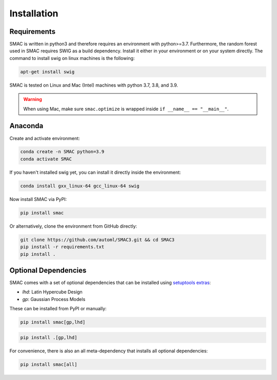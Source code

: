 Installation
============

Requirements
~~~~~~~~~~~~

SMAC is written in python3 and therefore requires an environment with python>=3.7.
Furthermore, the random forest used in SMAC requires SWIG as a build dependency. Install it either in your
environment or on your system directly. The command to install swig on linux machines is the following:

.. code-block::

    apt-get install swig

SMAC is tested on Linux and Mac (Intel) machines with python 3.7, 3.8, and 3.9.

.. warning::
    When using Mac, make sure ``smac.optimize`` is
    wrapped inside ``if __name__ == "__main__"``.

Anaconda
~~~~~~~~

Create and activate environment:

.. code-block::

    conda create -n SMAC python=3.9
    conda activate SMAC


If you haven't installed swig yet, you can install it directly inside the environment:

.. code-block::

    conda install gxx_linux-64 gcc_linux-64 swig


Now install SMAC via PyPI:

.. code-block::

    pip install smac


Or alternatively, clone the environment from GitHub directly:

.. code-block::

    git clone https://github.com/automl/SMAC3.git && cd SMAC3
    pip install -r requirements.txt
    pip install .


Optional Dependencies
~~~~~~~~~~~~~~~~~~~~~

SMAC comes with a set of optional dependencies that can be installed using `setuptools
extras <https://setuptools.pypa.io/en/latest/setuptools.html#declaring-extras-optional-features-with-their-own-dependencies>`_:

- `lhd`: Latin Hypercube Design
- `gp`: Gaussian Process Models

These can be installed from PyPI or manually:

.. code-block::

    pip install smac[gp,lhd]

.. code-block::

    pip install .[gp,lhd]

For convenience, there is also an all meta-dependency that installs all optional dependencies:

.. code-block::

    pip install smac[all]

    